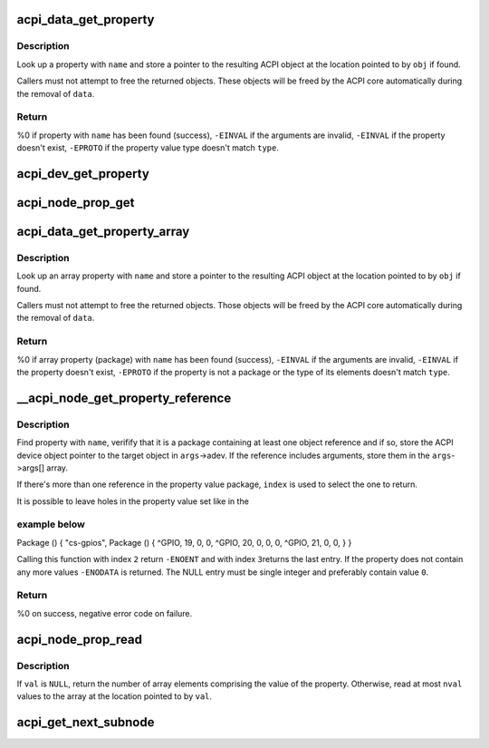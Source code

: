 .. -*- coding: utf-8; mode: rst -*-
.. src-file: drivers/acpi/property.c

.. _`acpi_data_get_property`:

acpi_data_get_property
======================

.. c:function:: int acpi_data_get_property(struct acpi_device_data *data, const char *name, acpi_object_type type, const union acpi_object **obj)

    return an ACPI property with given name

    :param struct acpi_device_data \*data:
        ACPI device deta object to get the property from

    :param const char \*name:
        Name of the property

    :param acpi_object_type type:
        Expected property type

    :param const union acpi_object \*\*obj:
        Location to store the property value (if not \ ``NULL``\ )

.. _`acpi_data_get_property.description`:

Description
-----------

Look up a property with \ ``name``\  and store a pointer to the resulting ACPI
object at the location pointed to by \ ``obj``\  if found.

Callers must not attempt to free the returned objects.  These objects will be
freed by the ACPI core automatically during the removal of \ ``data``\ .

.. _`acpi_data_get_property.return`:

Return
------

%0 if property with \ ``name``\  has been found (success),
\ ``-EINVAL``\  if the arguments are invalid,
\ ``-EINVAL``\  if the property doesn't exist,
\ ``-EPROTO``\  if the property value type doesn't match \ ``type``\ .

.. _`acpi_dev_get_property`:

acpi_dev_get_property
=====================

.. c:function:: int acpi_dev_get_property(struct acpi_device *adev, const char *name, acpi_object_type type, const union acpi_object **obj)

    return an ACPI property with given name.

    :param struct acpi_device \*adev:
        ACPI device to get the property from.

    :param const char \*name:
        Name of the property.

    :param acpi_object_type type:
        Expected property type.

    :param const union acpi_object \*\*obj:
        Location to store the property value (if not \ ``NULL``\ ).

.. _`acpi_node_prop_get`:

acpi_node_prop_get
==================

.. c:function:: int acpi_node_prop_get(struct fwnode_handle *fwnode, const char *propname, void **valptr)

    return an ACPI property with given name.

    :param struct fwnode_handle \*fwnode:
        Firmware node to get the property from.

    :param const char \*propname:
        Name of the property.

    :param void \*\*valptr:
        Location to store a pointer to the property value (if not \ ``NULL``\ ).

.. _`acpi_data_get_property_array`:

acpi_data_get_property_array
============================

.. c:function:: int acpi_data_get_property_array(struct acpi_device_data *data, const char *name, acpi_object_type type, const union acpi_object **obj)

    return an ACPI array property with given name

    :param struct acpi_device_data \*data:
        *undescribed*

    :param const char \*name:
        Name of the property

    :param acpi_object_type type:
        Expected type of array elements

    :param const union acpi_object \*\*obj:
        Location to store a pointer to the property value (if not NULL)

.. _`acpi_data_get_property_array.description`:

Description
-----------

Look up an array property with \ ``name``\  and store a pointer to the resulting
ACPI object at the location pointed to by \ ``obj``\  if found.

Callers must not attempt to free the returned objects.  Those objects will be
freed by the ACPI core automatically during the removal of \ ``data``\ .

.. _`acpi_data_get_property_array.return`:

Return
------

%0 if array property (package) with \ ``name``\  has been found (success),
\ ``-EINVAL``\  if the arguments are invalid,
\ ``-EINVAL``\  if the property doesn't exist,
\ ``-EPROTO``\  if the property is not a package or the type of its elements
doesn't match \ ``type``\ .

.. _`__acpi_node_get_property_reference`:

__acpi_node_get_property_reference
==================================

.. c:function:: int __acpi_node_get_property_reference(struct fwnode_handle *fwnode, const char *propname, size_t index, size_t num_args, struct acpi_reference_args *args)

    returns handle to the referenced object

    :param struct fwnode_handle \*fwnode:
        Firmware node to get the property from

    :param const char \*propname:
        Name of the property

    :param size_t index:
        Index of the reference to return

    :param size_t num_args:
        Maximum number of arguments after each reference

    :param struct acpi_reference_args \*args:
        Location to store the returned reference with optional arguments

.. _`__acpi_node_get_property_reference.description`:

Description
-----------

Find property with \ ``name``\ , verifify that it is a package containing at least
one object reference and if so, store the ACPI device object pointer to the
target object in \ ``args``\ ->adev.  If the reference includes arguments, store
them in the \ ``args``\ ->args[] array.

If there's more than one reference in the property value package, \ ``index``\  is
used to select the one to return.

It is possible to leave holes in the property value set like in the

.. _`__acpi_node_get_property_reference.example-below`:

example below
-------------


Package () {
"cs-gpios",
Package () {
^GPIO, 19, 0, 0,
^GPIO, 20, 0, 0,
0,
^GPIO, 21, 0, 0,
}
}

Calling this function with index \ ``2``\  return \ ``-ENOENT``\  and with index \ ``3``\ 
returns the last entry. If the property does not contain any more values
\ ``-ENODATA``\  is returned. The NULL entry must be single integer and
preferably contain value \ ``0``\ .

.. _`__acpi_node_get_property_reference.return`:

Return
------

%0 on success, negative error code on failure.

.. _`acpi_node_prop_read`:

acpi_node_prop_read
===================

.. c:function:: int acpi_node_prop_read(struct fwnode_handle *fwnode, const char *propname, enum dev_prop_type proptype, void *val, size_t nval)

    retrieve the value of an ACPI property with given name.

    :param struct fwnode_handle \*fwnode:
        Firmware node to get the property from.

    :param const char \*propname:
        Name of the property.

    :param enum dev_prop_type proptype:
        Expected property type.

    :param void \*val:
        Location to store the property value (if not \ ``NULL``\ ).

    :param size_t nval:
        Size of the array pointed to by \ ``val``\ .

.. _`acpi_node_prop_read.description`:

Description
-----------

If \ ``val``\  is \ ``NULL``\ , return the number of array elements comprising the value
of the property.  Otherwise, read at most \ ``nval``\  values to the array at the
location pointed to by \ ``val``\ .

.. _`acpi_get_next_subnode`:

acpi_get_next_subnode
=====================

.. c:function:: struct fwnode_handle *acpi_get_next_subnode(struct device *dev, struct fwnode_handle *child)

    Return the next child node handle for a device.

    :param struct device \*dev:
        Device to find the next child node for.

    :param struct fwnode_handle \*child:
        Handle to one of the device's child nodes or a null handle.

.. This file was automatic generated / don't edit.

